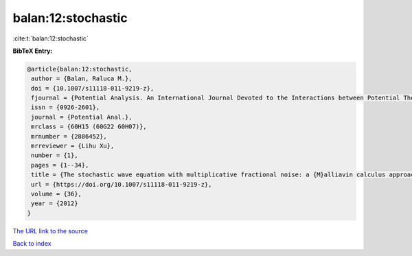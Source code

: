 balan:12:stochastic
===================

:cite:t:`balan:12:stochastic`

**BibTeX Entry:**

.. code-block:: bibtex

   @article{balan:12:stochastic,
    author = {Balan, Raluca M.},
    doi = {10.1007/s11118-011-9219-z},
    fjournal = {Potential Analysis. An International Journal Devoted to the Interactions between Potential Theory, Probability Theory, Geometry and Functional Analysis},
    issn = {0926-2601},
    journal = {Potential Anal.},
    mrclass = {60H15 (60G22 60H07)},
    mrnumber = {2886452},
    mrreviewer = {Lihu Xu},
    number = {1},
    pages = {1--34},
    title = {The stochastic wave equation with multiplicative fractional noise: a {M}alliavin calculus approach},
    url = {https://doi.org/10.1007/s11118-011-9219-z},
    volume = {36},
    year = {2012}
   }
`The URL link to the source <ttps://doi.org/10.1007/s11118-011-9219-z}>`_


`Back to index <../By-Cite-Keys.html>`_
